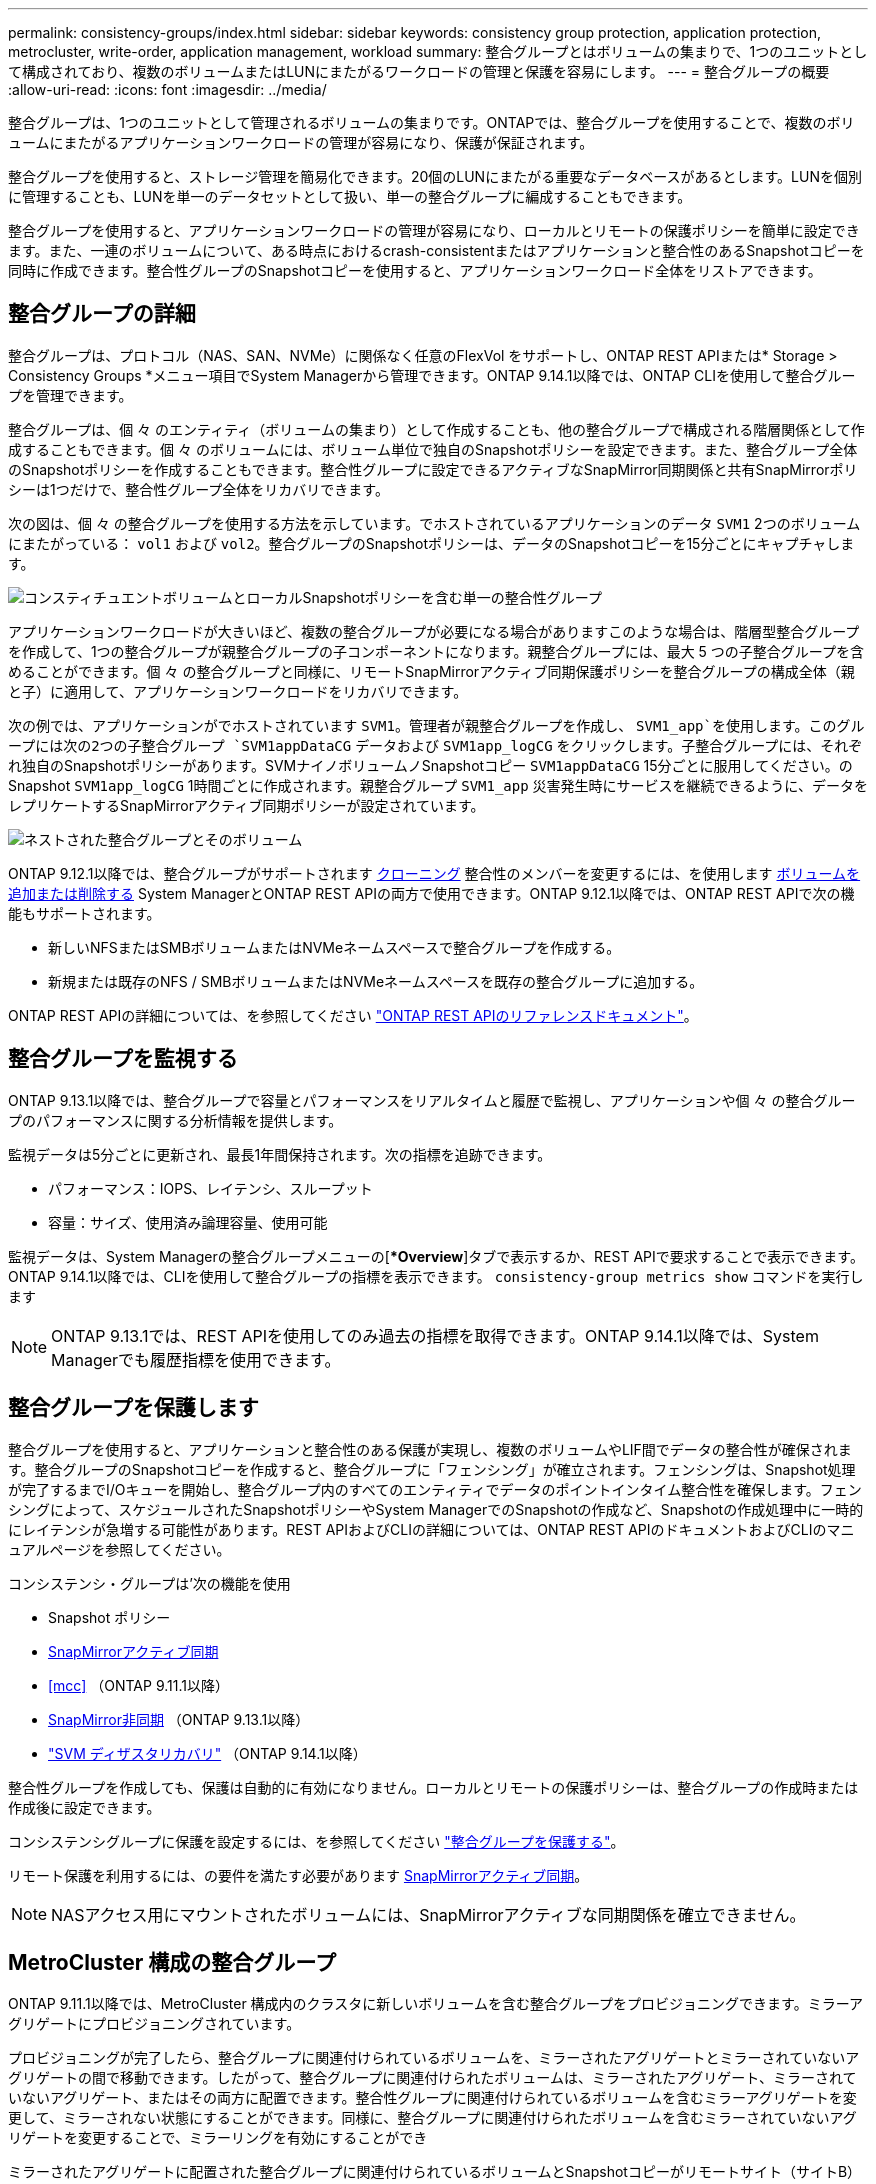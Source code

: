 ---
permalink: consistency-groups/index.html 
sidebar: sidebar 
keywords: consistency group protection, application protection, metrocluster, write-order, application management, workload 
summary: 整合グループとはボリュームの集まりで、1つのユニットとして構成されており、複数のボリュームまたはLUNにまたがるワークロードの管理と保護を容易にします。 
---
= 整合グループの概要
:allow-uri-read: 
:icons: font
:imagesdir: ../media/


[role="lead"]
整合グループは、1つのユニットとして管理されるボリュームの集まりです。ONTAPでは、整合グループを使用することで、複数のボリュームにまたがるアプリケーションワークロードの管理が容易になり、保護が保証されます。

整合グループを使用すると、ストレージ管理を簡易化できます。20個のLUNにまたがる重要なデータベースがあるとします。LUNを個別に管理することも、LUNを単一のデータセットとして扱い、単一の整合グループに編成することもできます。

整合グループを使用すると、アプリケーションワークロードの管理が容易になり、ローカルとリモートの保護ポリシーを簡単に設定できます。また、一連のボリュームについて、ある時点におけるcrash-consistentまたはアプリケーションと整合性のあるSnapshotコピーを同時に作成できます。整合性グループのSnapshotコピーを使用すると、アプリケーションワークロード全体をリストアできます。



== 整合グループの詳細

整合グループは、プロトコル（NAS、SAN、NVMe）に関係なく任意のFlexVol をサポートし、ONTAP REST APIまたは* Storage > Consistency Groups *メニュー項目でSystem Managerから管理できます。ONTAP 9.14.1以降では、ONTAP CLIを使用して整合グループを管理できます。

整合グループは、個 々 のエンティティ（ボリュームの集まり）として作成することも、他の整合グループで構成される階層関係として作成することもできます。個 々 のボリュームには、ボリューム単位で独自のSnapshotポリシーを設定できます。また、整合グループ全体のSnapshotポリシーを作成することもできます。整合性グループに設定できるアクティブなSnapMirror同期関係と共有SnapMirrorポリシーは1つだけで、整合性グループ全体をリカバリできます。

次の図は、個 々 の整合グループを使用する方法を示しています。でホストされているアプリケーションのデータ `SVM1` 2つのボリュームにまたがっている： `vol1` および `vol2`。整合グループのSnapshotポリシーは、データのSnapshotコピーを15分ごとにキャプチャします。

image:consistency-group-single-diagram.gif["コンスティチュエントボリュームとローカルSnapshotポリシーを含む単一の整合性グループ"]

アプリケーションワークロードが大きいほど、複数の整合グループが必要になる場合がありますこのような場合は、階層型整合グループを作成して、1つの整合グループが親整合グループの子コンポーネントになります。親整合グループには、最大 5 つの子整合グループを含めることができます。個 々 の整合グループと同様に、リモートSnapMirrorアクティブ同期保護ポリシーを整合グループの構成全体（親と子）に適用して、アプリケーションワークロードをリカバリできます。

次の例では、アプリケーションがでホストされています `SVM1`。管理者が親整合グループを作成し、 `SVM1_app`を使用します。このグループには次の2つの子整合グループ `SVM1appDataCG` データおよび `SVM1app_logCG` をクリックします。子整合グループには、それぞれ独自のSnapshotポリシーがあります。SVMナイノボリュームノSnapshotコピー `SVM1appDataCG` 15分ごとに服用してください。のSnapshot `SVM1app_logCG` 1時間ごとに作成されます。親整合グループ `SVM1_app` 災害発生時にサービスを継続できるように、データをレプリケートするSnapMirrorアクティブ同期ポリシーが設定されています。

image:consistency-group-nested-diagram.gif["ネストされた整合グループとそのボリューム"]

ONTAP 9.12.1以降では、整合グループがサポートされます xref:clone-task.html[クローニング] 整合性のメンバーを変更するには、を使用します xref:modify-task.html[ボリュームを追加または削除する] System ManagerとONTAP REST APIの両方で使用できます。ONTAP 9.12.1以降では、ONTAP REST APIで次の機能もサポートされます。

* 新しいNFSまたはSMBボリュームまたはNVMeネームスペースで整合グループを作成する。
* 新規または既存のNFS / SMBボリュームまたはNVMeネームスペースを既存の整合グループに追加する。


ONTAP REST APIの詳細については、を参照してください https://docs.netapp.com/us-en/ontap-automation/reference/api_reference.html#access-a-copy-of-the-ontap-rest-api-reference-documentation["ONTAP REST APIのリファレンスドキュメント"]。



== 整合グループを監視する

ONTAP 9.13.1以降では、整合グループで容量とパフォーマンスをリアルタイムと履歴で監視し、アプリケーションや個 々 の整合グループのパフォーマンスに関する分析情報を提供します。

監視データは5分ごとに更新され、最長1年間保持されます。次の指標を追跡できます。

* パフォーマンス：IOPS、レイテンシ、スループット
* 容量：サイズ、使用済み論理容量、使用可能


監視データは、System Managerの整合グループメニューの[**Overview*]タブで表示するか、REST APIで要求することで表示できます。ONTAP 9.14.1以降では、CLIを使用して整合グループの指標を表示できます。 `consistency-group metrics show` コマンドを実行します


NOTE: ONTAP 9.13.1では、REST APIを使用してのみ過去の指標を取得できます。ONTAP 9.14.1以降では、System Managerでも履歴指標を使用できます。



== 整合グループを保護します

整合グループを使用すると、アプリケーションと整合性のある保護が実現し、複数のボリュームやLIF間でデータの整合性が確保されます。整合グループのSnapshotコピーを作成すると、整合グループに「フェンシング」が確立されます。フェンシングは、Snapshot処理が完了するまでI/Oキューを開始し、整合グループ内のすべてのエンティティでデータのポイントインタイム整合性を確保します。フェンシングによって、スケジュールされたSnapshotポリシーやSystem ManagerでのSnapshotの作成など、Snapshotの作成処理中に一時的にレイテンシが急増する可能性があります。REST APIおよびCLIの詳細については、ONTAP REST APIのドキュメントおよびCLIのマニュアルページを参照してください。

コンシステンシ・グループは'次の機能を使用

* Snapshot ポリシー
* xref:../snapmirror-active-sync/index.html[SnapMirrorアクティブ同期]
* <<mcc>> （ONTAP 9.11.1以降）
* xref:../data-protection/snapmirror-disaster-recovery-concept.html[SnapMirror非同期] （ONTAP 9.13.1以降）
* link:../data-protection/snapmirror-svm-replication-concept.html["SVM ディザスタリカバリ"] （ONTAP 9.14.1以降）


整合性グループを作成しても、保護は自動的に有効になりません。ローカルとリモートの保護ポリシーは、整合グループの作成時または作成後に設定できます。

コンシステンシグループに保護を設定するには、を参照してください link:protect-task.html["整合グループを保護する"]。

リモート保護を利用するには、の要件を満たす必要があります xref:../snapmirror-active-sync/prerequisites-reference.html[SnapMirrorアクティブ同期]。


NOTE: NASアクセス用にマウントされたボリュームには、SnapMirrorアクティブな同期関係を確立できません。



== MetroCluster 構成の整合グループ

ONTAP 9.11.1以降では、MetroCluster 構成内のクラスタに新しいボリュームを含む整合グループをプロビジョニングできます。ミラーアグリゲートにプロビジョニングされています。

プロビジョニングが完了したら、整合グループに関連付けられているボリュームを、ミラーされたアグリゲートとミラーされていないアグリゲートの間で移動できます。したがって、整合グループに関連付けられたボリュームは、ミラーされたアグリゲート、ミラーされていないアグリゲート、またはその両方に配置できます。整合性グループに関連付けられているボリュームを含むミラーアグリゲートを変更して、ミラーされない状態にすることができます。同様に、整合グループに関連付けられたボリュームを含むミラーされていないアグリゲートを変更することで、ミラーリングを有効にすることができ

ミラーされたアグリゲートに配置された整合グループに関連付けられているボリュームとSnapshotコピーがリモートサイト（サイトB）にレプリケートされます。サイトBのボリュームの内容によって整合グループの書き込み順序が保証されるため、災害発生時にサイトBからリカバリできます。ONTAP 9.11.1以降を実行しているクラスタでは、REST APIおよびSystem Managerを使用して整合グループのSnapshotコピーにアクセスできます。ONTAP 9.14.1以降では、ONTAP CLIを使用してSnapshotコピーにアクセスすることもできます。

整合グループに関連付けられている一部またはすべてのボリュームがミラーされていないアグリゲートに配置されていて、現在アクセスできない場合、整合グループに対するGET処理またはDELETE処理は、ローカルボリュームまたはホストアグリゲートがオフラインかのように動作します。



=== レプリケーション用のコンシステンシグループの設定

サイトBでONTAP 9.10.1以前が実行されている場合、ミラーされたアグリゲートにある整合グループに関連付けられているボリュームだけがサイトBにレプリケートされます整合グループの設定は、両方のサイトでONTAP 9.11.1以降が実行されている場合にのみサイトBにレプリケートされます。サイトBをONTAP 9.11.1にアップグレードしたあと、サイトAの整合グループのデータのうち、関連付けられているすべてのボリュームがミラーされたアグリゲートに配置されているものはサイトBにレプリケートされます


NOTE: ストレージのパフォーマンスと可用性を最適化するために、ミラーアグリゲートでは少なくとも20%の空きスペースを確保することを推奨します。ミラーされていないアグリゲートでは10%が推奨されますが、追加の10%のスペースはファイルシステムで増分変更に対応するために使用できます。増分変更を行うと、ONTAPのcopy-on-write Snapshotベースのアーキテクチャにより、ミラーされたアグリゲートのスペース使用率が向上します。これらのベストプラクティスに従わないと、パフォーマンスに悪影響を及ぼす可能性があります。



== アップグレード時の考慮事項

ONTAP 9.10.1以降にアップグレードする場合、SnapMirrorアクティブ同期（旧SnapMirrorビジネス継続性）で作成された整合グループ ONTAP 9.8および9.9.1では、System ManagerまたはONTAP REST APIの*[ストレージ]>[整合グループ]*で自動的にアップグレードされて管理可能になります。ONTAP 9.8または9.9.1からのアップグレードの詳細については、を参照してください。 link:../snapmirror-active-sync/upgrade-revert-task.html["SnapMirrorアクティブ同期のアップグレードとリバートに関する考慮事項"]。

REST APIで作成された整合グループSnapshotコピーは、System Managerの整合グループインターフェイスおよび整合グループREST APIエンドポイントを使用して管理できます。ONTAP 9.14.1以降では、ONTAP CLIでも整合グループSnapshotを管理できます。


NOTE: ONTAPIコマンドで作成された `cg-commit`Snapshotコピー `cg-start`は、整合グループのSnapshotとして認識されないため、ONTAP REST APIのSystem Managerの整合グループインターフェイスまたは整合グループエンドポイントから管理することはできません。ONTAP 9 14.1以降では、SnapMirror非同期ポリシーを使用している場合、これらのSnapshotコピーをデスティネーションボリュームにミラーリングできます。詳細については、を参照してください xref:protect-task.html#configure-snapmirror-asynchronous[SnapMirror非同期の設定]。



== リリースごとにサポートされる機能

[cols="3,1,1,1,1,1,1"]
|===
|  | ONTAP 9.15.1 | ONTAP 9.14.1 | ONTAP 9.13.1 | ONTAP 9.12.1 | ONTAP 9.11.1 | ONTAP 9.10.1 


| 階層整合グループ | ✓ | ✓ | ✓ | ✓ | ✓ | ✓ 


| Snapshotコピーによるローカル保護 | ✓ | ✓ | ✓ | ✓ | ✓ | ✓ 


| SnapMirrorアクティブ同期 | ✓ | ✓ | ✓ | ✓ | ✓ | ✓ 


| MetroCluster のサポート | ✓ | ✓ | ✓ | ✓ | ✓ |  


| 2フェーズコミット（REST APIのみ） | ✓ | ✓ | ✓ | ✓ | ✓ |  


| アプリケーションタグとコンポーネントタグ | ✓ | ✓ | ✓ | ✓ |  |  


| 整合グループをクローニングします | ✓ | ✓ | ✓ | ✓ |  |  


| ボリュームを追加および削除します | ✓ | ✓ | ✓ | ✓ |  |  


| 新しいNASボリュームでCGを作成します | ✓ | ✓ | ✓ | REST APIのみ |  |  


| 新しいNVMeネームスペースを使用してCGを作成します | ✓ | ✓ | ✓ | REST APIのみ |  |  


| 子整合グループ間でボリュームを移動します | ✓ | ✓ | ✓ |  |  |  


| コンシステンシグループジオメトリを変更します | ✓ | ✓ | ✓ |  |  |  


| 監視 | ✓ | ✓ | ✓ |  |  |  


| SnapMirror非同期（単一の整合グループのみ） | ✓ | ✓ | ✓ |  |  |  


| SVMディザスタリカバリ（単一の整合グループのみ） | ✓ | ✓ |  |  |  |  


| CLIのサポート | ✓ | ✓ |  |  |  |  
|===


== 整合グループに関する詳細情報

video::j0jfXDcdyzE[youtube,width=848,height=480]
.詳細情報
* link:https://docs.netapp.com/us-en/ontap-automation/["ONTAP 自動化に関するドキュメント"^]
* xref:../snapmirror-active-sync/index.html[SnapMirrorアクティブ同期]
* xref:../data-protection/snapmirror-disaster-recovery-concept.html[SnapMirror非同期ディザスタリカバリの基本]
* link:https://docs.netapp.com/us-en/ontap-metrocluster/["MetroCluster のドキュメント"]

